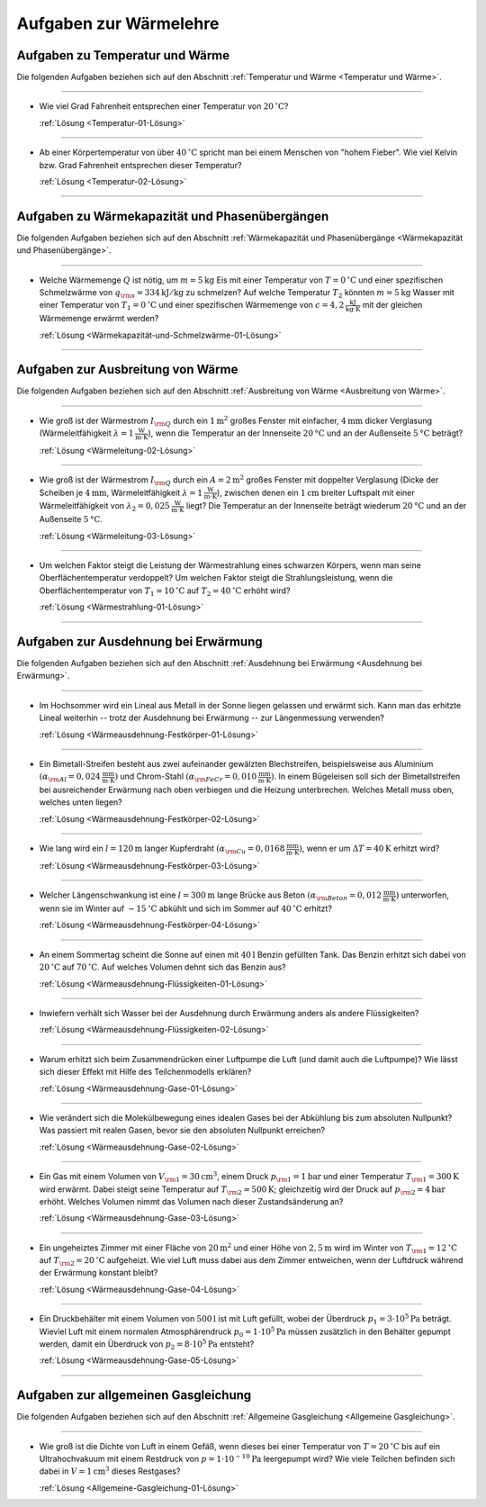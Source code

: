 .. meta:: 
    :description: Übungsaufgaben zur Wärmelehre
    :keywords:  Physik, Physik Aufgaben, Wärmelehre, Wärmelehre Aufgaben, Grundwissen, Schule, Lehrbuch

.. _Aufgaben zur Wärmelehre:

Aufgaben zur Wärmelehre
=======================

.. _Aufgaben zu Temperatur und Wärme:

Aufgaben zu Temperatur und Wärme
--------------------------------

Die folgenden Aufgaben beziehen sich auf den Abschnitt :ref:`Temperatur und
Wärme <Temperatur und Wärme>`.

----

.. _Temperatur-01:

* Wie viel Grad Fahrenheit entsprechen einer Temperatur von
  :math:`\unit[20]{^{\circ}C}`?

  :ref:`Lösung <Temperatur-01-Lösung>`

----

.. _Temperatur-02:

* Ab einer Körpertemperatur von über :math:`\unit[40]{^{\circ}C }` spricht man
  bei einem Menschen von "hohem Fieber". Wie viel Kelvin bzw. Grad Fahrenheit
  entsprechen dieser Temperatur?

  :ref:`Lösung <Temperatur-02-Lösung>`

----

.. _Aufgaben zu Wärmekapazität und Phasenübergängen:

Aufgaben zu Wärmekapazität und Phasenübergängen
-----------------------------------------------

Die folgenden Aufgaben beziehen sich auf den Abschnitt :ref:`Wärmekapazität und
Phasenübergänge <Wärmekapazität und Phasenübergänge>`.

----

.. _Wärmekapazität-und-Schmelzwärme-01:

* Welche Wärmemenge :math:`Q` ist nötig, um :math:`m=\unit[5]{kg}` Eis mit einer
  Temperatur von :math:`T=\unit[0]{^{\circ}C}` und einer spezifischen
  Schmelzwärme von :math:`q _{\rm{s}} = \unit[334]{kJ/kg}` zu schmelzen? Auf
  welche Temperatur :math:`T_2` könnten :math:`m=\unit[5]{kg}` Wasser mit einer
  Temperatur von :math:`T_1 = \unit[0]{^{\circ}C}` und einer spezifischen
  Wärmemenge von :math:`c = \unit[4,2]{\frac{kJ}{kg \cdot K}}` mit der gleichen
  Wärmemenge erwärmt werden?

  :ref:`Lösung <Wärmekapazität-und-Schmelzwärme-01-Lösung>`

----


.. _Aufgaben zur Ausbreitung von Wärme:

Aufgaben zur Ausbreitung von Wärme
----------------------------------

Die folgenden Aufgaben beziehen sich auf den Abschnitt :ref:`Ausbreitung von
Wärme <Ausbreitung von Wärme>`.

----

.. _Wärmeleitung-02:

* Wie groß ist der Wärmestrom :math:`I _{\rm{Q}}` durch ein
  :math:`\unit[1]{m^2}` großes Fenster mit einfacher, :math:`\unit[4]{mm}`
  dicker Verglasung (Wärmeleitfähigkeit :math:`\lambda = \unit[1]{\frac{W}{m
  \cdot K}}`), wenn die Temperatur an der Innenseite :math:`\unit[20]{°C}` und
  an der Außenseite :math:`\unit[5]{°C}` beträgt? 

  :ref:`Lösung <Wärmeleitung-02-Lösung>`

----

.. _Wärmeleitung-03:

* Wie groß ist der Wärmestrom :math:`I _{\rm{Q}}` durch ein
  :math:`A=\unit[2]{m^2}` großes Fenster mit doppelter Verglasung (Dicke der
  Scheiben je :math:`\unit[4]{mm}`, Wärmeleitfähigkeit :math:`\lambda =
  \unit[1]{\frac{W}{m \cdot K}}`), zwischen denen ein :math:`\unit[1]{cm}`
  breiter Luftspalt mit einer Wärmeleitfähigkeit von :math:`\lambda_2 =
  \unit[0,025]{\frac{W}{m \cdot K}}` liegt? Die Temperatur an der Innenseite
  beträgt wiederum :math:`\unit[20]{°C}` und an der Außenseite
  :math:`\unit[5]{°C}`. 


  :ref:`Lösung <Wärmeleitung-03-Lösung>`

----

.. _Wärmestrahlung-01:

* Um welchen Faktor steigt die Leistung der Wärmestrahlung eines schwarzen
  Körpers, wenn man seine Oberflächentemperatur verdoppelt? Um welchen Faktor
  steigt die Strahlungsleistung, wenn die Oberflächentemperatur von :math:`T_1 =
  \unit[10]{^{\circ}C}` auf :math:`T_2 = \unit[40]{^{\circ}C}` erhöht wird?

  :ref:`Lösung <Wärmestrahlung-01-Lösung>`

----


.. _Aufgaben zur Ausdehnung bei Erwärmung:

Aufgaben zur Ausdehnung bei Erwärmung
-------------------------------------

Die folgenden Aufgaben beziehen sich auf den Abschnitt :ref:`Ausdehnung bei
Erwärmung <Ausdehnung bei Erwärmung>`.

----

.. _Wärmeausdehnung-Festkörper-01:

* Im Hochsommer wird ein Lineal aus Metall in der Sonne liegen gelassen und
  erwärmt sich. Kann man das erhitzte Lineal weiterhin -- trotz der Ausdehnung
  bei Erwärmung -- zur Längenmessung verwenden?

  :ref:`Lösung <Wärmeausdehnung-Festkörper-01-Lösung>`

----

.. _Wärmeausdehnung-Festkörper-02:

* Ein Bimetall-Streifen besteht aus zwei aufeinander gewälzten Blechstreifen,
  beispielsweise aus Aluminium :math:`(\alpha _{\rm{Al}} =
  \unit[0,024]{\frac{mm}{m \cdot K} })` und Chrom-Stahl :math:`(\alpha
  _{\rm{FeCr}} = \unit[0,010]{\frac{mm}{m \cdot K} })`. In einem Bügeleisen soll
  sich der Bimetallstreifen bei ausreichender Erwärmung nach oben verbiegen und
  die Heizung unterbrechen. Welches Metall muss oben, welches unten liegen? 

  :ref:`Lösung <Wärmeausdehnung-Festkörper-02-Lösung>`

----

.. _Wärmeausdehnung-Festkörper-03:

* Wie lang wird ein :math:`l=\unit[120]{m}` langer Kupferdraht :math:`(\alpha
  _{\rm{Cu}} = \unit[0,0168]{\frac{mm}{m \cdot K} })`, wenn er um :math:`\Delta
  T = \unit[40]{K}` erhitzt wird?

  :ref:`Lösung <Wärmeausdehnung-Festkörper-03-Lösung>`

----

.. _Wärmeausdehnung-Festkörper-04:

* Welcher Längenschwankung ist eine :math:`l = \unit[300]{m}` lange Brücke aus
  Beton :math:`(\alpha _{\rm{Beton}} = \unit[0,012]{\frac{mm}{m \cdot K} })`
  unterworfen, wenn sie im Winter auf :math:`\unit[-15]{^{\circ}C}` abkühlt und
  sich im Sommer auf :math:`\unit[40]{^{\circ}C }` erhitzt? 

  :ref:`Lösung <Wärmeausdehnung-Festkörper-04-Lösung>`

----

.. _Wärmeausdehnung-Flüssigkeiten-01:

* An einem Sommertag scheint die Sonne auf einen mit :math:`\unit[40]{l}` Benzin
  gefüllten Tank. Das Benzin erhitzt sich dabei von :math:`\unit[20]{^{\circ}C}` auf
  :math:`\unit[70]{^{\circ}C}`. Auf welches Volumen dehnt sich das Benzin aus?

  :ref:`Lösung <Wärmeausdehnung-Flüssigkeiten-01-Lösung>`

----

.. _Wärmeausdehnung-Flüssigkeiten-02:

* Inwiefern verhält sich Wasser bei der Ausdehnung durch Erwärmung anders als
  andere Flüssigkeiten?

  :ref:`Lösung <Wärmeausdehnung-Flüssigkeiten-02-Lösung>`

----

.. _Wärmeausdehnung-Gase-01:

* Warum erhitzt sich beim Zusammendrücken einer Luftpumpe die Luft (und damit
  auch die Luftpumpe)? Wie lässt sich dieser Effekt mit Hilfe des
  Teilchenmodells erklären?

  :ref:`Lösung <Wärmeausdehnung-Gase-01-Lösung>`

----

.. _Wärmeausdehnung-Gase-02:

* Wie verändert sich die Molekülbewegung eines idealen Gases bei der
  Abkühlung bis zum absoluten Nullpunkt? Was passiert mit realen Gasen, bevor
  sie den absoluten Nullpunkt erreichen?

  :ref:`Lösung <Wärmeausdehnung-Gase-02-Lösung>`

----

.. _Wärmeausdehnung-Gase-03:

* Ein Gas mit einem Volumen von :math:`V _{\rm{1}} = \unit[30]{cm^3}`, einem
  Druck :math:`p _{\rm{1}} = \unit[1]{bar}` und einer Temperatur :math:`T
  _{\rm{1}} = \unit[300]{K}` wird erwärmt. Dabei steigt seine Temperatur auf
  :math:`T _{\rm{2}} = \unit[500]{K}`; gleichzeitig wird der Druck auf :math:`p
  _{\rm{2}} = \unit[4]{bar}` erhöht. Welches Volumen nimmt das Volumen nach
  dieser Zustandsänderung an?

  :ref:`Lösung <Wärmeausdehnung-Gase-03-Lösung>`

----

.. _Wärmeausdehnung-Gase-04:

* Ein ungeheiztes Zimmer mit einer Fläche von :math:`\unit[20]{m^2}` und einer
  Höhe von :math:`\unit[2,5]{m}` wird im Winter von :math:`T _{\rm{1}} =
  \unit[12]{^{\circ}C }` auf :math:`T _{\rm{2}} = \unit[20]{^{\circ}C}`
  aufgeheizt. Wie viel Luft muss dabei aus dem Zimmer entweichen, wenn der
  Luftdruck während der Erwärmung konstant bleibt?

  :ref:`Lösung <Wärmeausdehnung-Gase-04-Lösung>`

----

.. _Wärmeausdehnung-Gase-05:

* Ein Druckbehälter mit einem Volumen von :math:`\unit[500]{l}` ist mit Luft
  gefüllt, wobei der Überdruck :math:`p_1=\unit[3 \cdot 10^5]{Pa}` beträgt.
  Wieviel Luft mit einem normalen Atmosphärendruck :math:`p_0 = \unit[1 \cdot
  10^5]{Pa}` müssen zusätzlich in den Behälter gepumpt werden, damit ein
  Überdruck von :math:`p_2=\unit[8 \cdot 10^5]{Pa}` entsteht?

  :ref:`Lösung <Wärmeausdehnung-Gase-05-Lösung>`

----


.. _Aufgaben zur allgemeinen Gasgleichung: 

Aufgaben zur allgemeinen Gasgleichung 
--------------------------------------

Die folgenden Aufgaben beziehen sich auf den Abschnitt :ref:`Allgemeine
Gasgleichung <Allgemeine Gasgleichung>`.

----

.. _Allgemeine-Gasgleichung-01:

* Wie groß ist die Dichte von Luft in einem Gefäß, wenn dieses bei einer
  Temperatur von :math:`T = \unit[20]{^{\circ}C}` bis auf ein Ultrahochvakuum
  mit einem Restdruck von :math:`p = \unit[1 \cdot 10 ^{-10}]{Pa}` leergepumpt
  wird? Wie viele Teilchen befinden sich dabei in :math:`V = \unit[1]{cm^3}`
  dieses Restgases?

  :ref:`Lösung <Allgemeine-Gasgleichung-01-Lösung>`




.. raw:: latex

    \rule{\linewidth}{0.5pt}

.. raw:: html

    <hr/>
    
.. only:: html

    :ref:`Zurück zum Skript <Wärmelehre>`

.. wärmekraftmaschinen-aufgaben.rst

